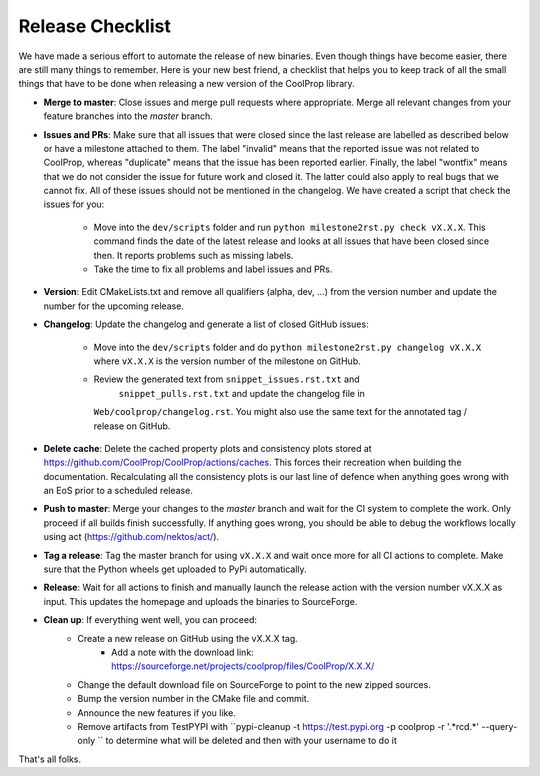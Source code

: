 .. _release:

******************
Release Checklist
******************

We have made a serious effort to automate the release of new binaries. Even
though things have become easier, there are still many things to remember.
Here is your new best friend, a checklist that helps you to keep track of
all the small things that have to be done when releasing a new version of
the CoolProp library. 

* **Merge to master**: Close issues and merge pull requests where
  appropriate. Merge all relevant changes from your feature branches into
  the *master* branch.
* **Issues and PRs**: Make sure that all issues that were closed since the last
  release are labelled as described below or have a milestone attached to
  them. The label "invalid" means that the reported
  issue was not related to CoolProp, whereas "duplicate" means that the
  issue has been reported earlier. Finally, the label "wontfix" means that
  we do not consider the issue for future work and closed it. The latter
  could also apply to real bugs that we cannot fix. All of these issues
  should not be mentioned in the changelog. We have created a script that
  check the issues for you: 
  
    - Move into the ``dev/scripts`` folder and run
      ``python milestone2rst.py check vX.X.X``. This command finds the date
      of the latest release and looks at all issues that have been closed
      since then. It reports problems such as missing labels.
    - Take the time to fix all problems and label issues and PRs.

* **Version**: Edit CMakeLists.txt and remove all qualifiers (alpha, dev,
  ...) from the version number and update the number for the upcoming
  release.
* **Changelog**: Update the changelog and generate a list of closed GitHub
  issues: 
  
    - Move into the ``dev/scripts`` folder and do ``python milestone2rst.py
      changelog vX.X.X`` where ``vX.X.X`` is the version number of the
      milestone on GitHub.
    - Review the generated text from ``snippet_issues.rst.txt`` and 
	  ``snippet_pulls.rst.txt`` and update the changelog file in
      ``Web/coolprop/changelog.rst``. You might also use the same text for
      the annotated tag / release on GitHub.
	  
* **Delete cache**: Delete the cached property plots and consistency plots stored
  at https://github.com/CoolProp/CoolProp/actions/caches. This forces their 
  recreation when building the documentation. Recalculating all the consistency
  plots is our last line of defence when anything goes wrong with an EoS prior
  to a scheduled release.    
* **Push to master**: Merge your changes to the *master* branch and wait for the 
  CI system to complete the work. Only proceed if all builds finish successfully.
  If anything goes wrong, you should be able to debug the workflows locally
  using act (https://github.com/nektos/act/).
* **Tag a release**: Tag the master branch for using ``vX.X.X`` and wait once more 
  for all CI actions to complete. Make sure that the Python wheels get uploaded 
  to PyPi automatically.
* **Release**: Wait for all actions to finish and manually launch the release action
  with the version number vX.X.X as input. This updates the homepage and uploads the
  binaries to SourceForge. 
* **Clean up**: If everything went well, you can proceed: 
    - Create a new release on GitHub using the vX.X.X tag. 
	- Add a note with the download link: https://sourceforge.net/projects/coolprop/files/CoolProp/X.X.X/
    - Change the default download file on SourceForge to point to the new
      zipped sources.
    - Bump the version number in the CMake file and commit.
    - Announce the new features if you like.
    - Remove artifacts from TestPYPI with ``pypi-cleanup -t https://test.pypi.org -p coolprop -r '.*rc\d.*' --query-only `` to determine what will be deleted and then with your username to do it

That's all folks.
